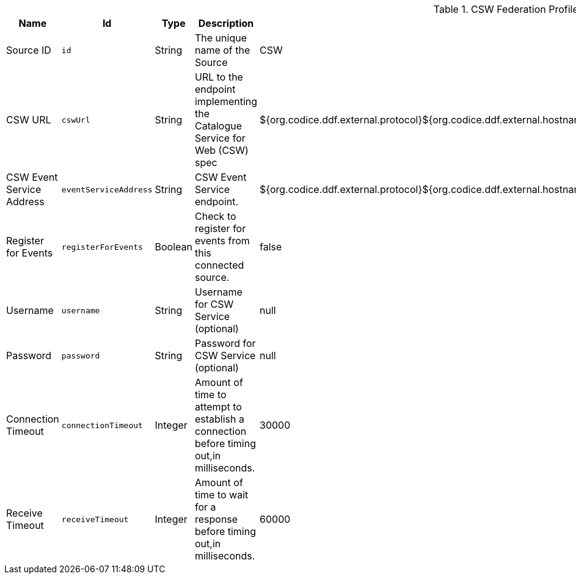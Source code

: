 :title: CSW Federation Profile Source
:id: Csw_Federation_Profile_Source
:type: table
:status: published
:application: ${ddf-spatial}
:summary: ${branding}'s full-fidelity CSW Federation Profile. Use this when federating to a ${ddf-branding}-based system.

.[[Csw_Federation_Profile_Source]]CSW Federation Profile Source
[cols="1,1m,1,3,1,1" options="header"]
|===

|Name
|Id
|Type
|Description
|Default Value
|Required

|Source ID
|id
|String
|The unique name of the Source
|CSW
|true

|CSW URL
|cswUrl
|String
|URL to the endpoint implementing the Catalogue Service for Web (CSW) spec
|${org.codice.ddf.external.protocol}${org.codice.ddf.external.hostname}:${org.codice.ddf.external.port}${org.codice.ddf.system.rootContext}/csw
|true

|CSW Event Service Address
|eventServiceAddress
|String
|CSW Event Service endpoint.
|${org.codice.ddf.external.protocol}${org.codice.ddf.external.hostname}:${org.codice.ddf.external.port}${org.codice.ddf.system.rootContext}/csw/subscription
|false

|Register for Events
|registerForEvents
|Boolean
|Check to register for events from this connected source.
|false
|false

|Username
|username
|String
|Username for CSW Service (optional)
|null
|false

|Password
|password
|String
|Password for CSW Service (optional)
|null
|false

|Connection Timeout
|connectionTimeout
|Integer
|Amount of time to attempt to establish a connection before timing out,in milliseconds.
|30000
|true

|Receive Timeout
|receiveTimeout
|Integer
|Amount of time to wait for a response before timing out,in milliseconds.
|60000
|true

|===
